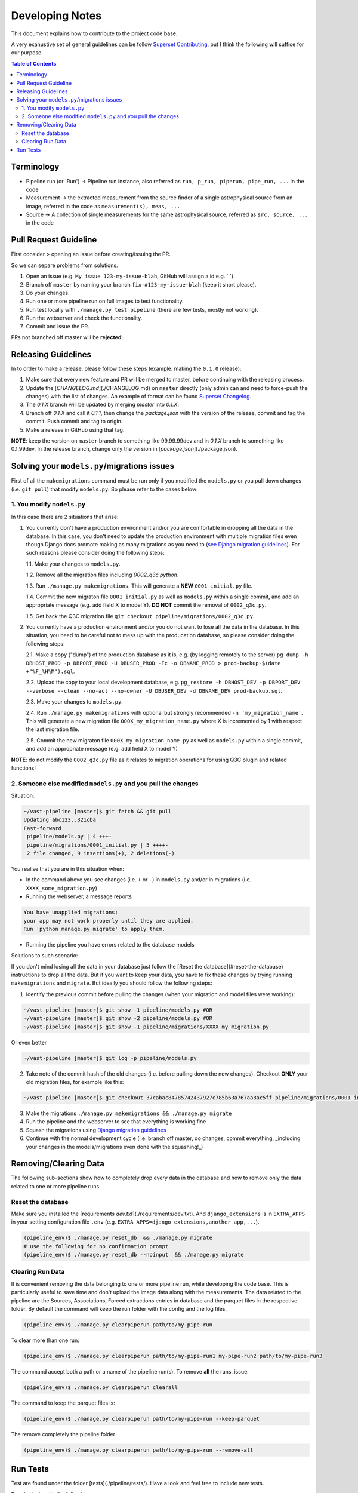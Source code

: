 Developing Notes
================

This document explains how to contribute to the project code base.

A very exahustive set of general guidelines can be follow `Superset Contributing <https://github.com/apache/incubator-superset/blob/master/CONTRIBUTING.md>`_, but I think the following will suffice for our purpose.

.. contents:: **Table of Contents**
   :depth: 2
   :local:

Terminology
-----------

* Pipeline run (or 'Run') -> Pipeline run instance, also referred as ``run, p_run, piperun, pipe_run, ...`` in the code
* Measurement -> the extracted measurement from the source finder of a single astrophysical source from an image, referred in the code as ``measurement(s), meas, ...``
* Source -> A collection of single measurements for the same astrophysical source, referred as ``src, source, ...`` in the code

Pull Request Guideline
----------------------

First consider
> opening an issue before creating/issuing the PR.

So we can separe problems from solutions.

1. Open an issue (e.g. ``My issue 123-my-issue-blah``, GitHub will assign a id e.g. ` `).
2. Branch off ``master`` by naming your branch ``fix-#123-my-issue-blah`` (keep it short please).
3. Do your changes.
4. Run one or more pipeline run on full images to test functionality.
5. Run test locally with ``./manage.py test pipeline`` (there are few tests, mostly not working).
6. Run the webserver and check the functionality.
7. Commit and issue the PR.

PRs not branched off master will be **rejected**!.

Releasing Guidelines
--------------------

In to order to make a release, please follow these steps (example: making the ``0.1.0`` release):

1. Make sure that every new feature and PR will be merged to master, before continuing with the releasing process.
2. Update the [`CHANGELOG.md`](./CHANGELOG.md) on ``master`` directly (only admin can and need to force-push the changes) with the list of changes. An example of format can be found `Superset Changelog <https://github.com/apache/incubator-superset/blob/master/CHANGELOG.md>`_.
3. The `0.1.X` branch will be updated by merging `master` into `0.1.X`.
4. Branch off `0.1.X` and call it `0.1.1`, then change the `package.json` with the version of the release, commit and tag the commit. Push commit and tag to origin.
5. Make a release in GitHub using that tag.

**NOTE**: keep the version on ``master`` branch to something like 99.99.99dev and in `0.1.X` branch to something like 0.1.99dev. In the release branch, change only the version in [`package.json`](./package.json).

Solving your ``models.py``/migrations issues
--------------------------------------------

First of all the ``makemigrations`` command must be run only if you modified the ``models.py`` or you pull down changes (i.e. ``git pull``) that modify ``models.py``. So please refer to the cases below:

1. You modify ``models.py``
+++++++++++++++++++++++++++

In this case there are 2 situations that arise:

1. You currently don't have a production environment and/or you are comfortable in dropping all the data in the database. In this case, you don't need to update the production environment with multiple migration files even though Django docs promote making as many migrations as you need to (`see Django migration guidelines <https://docs.djangoproject.com/en/3.0/topics/migrations/#squashing-migrations>`_). For such reasons please consider doing the following steps:

   1.1. Make your changes to ``models.py``.

   1.2. Remove all the migration files including `0002_q3c.python`.

   1.3. Run ``./manage.py makemigrations``. This  will generate a **NEW** ``0001_initial.py`` file.

   1.4. Commit the new migraton file ``0001_initial.py`` as well as ``models.py`` within a single commit, and add an appropriate message (e.g. add field X to model Y). **DO NOT** commit the removal of ``0002_q3c.py``.

   1.5. Get back the Q3C migration file ``git checkout pipeline/migrations/0002_q3c.py``.

2. You currently have a production environment and/or you do not want to lose all the data in the database. In this situation, you need to be careful not to mess up with the producation database, so please consider doing the following steps:

   2.1. Make a copy ("dump") of the production database as it is, e.g. (by logging remotely to the server) ``pg_dump -h DBHOST_PROD -p DBPORT_PROD -U DBUSER_PROD -Fc -o DBNAME_PROD > prod-backup-$(date +"%F_%H%M").sql``.

   2.2. Upload the copy to your local development database, e.g. ``pg_restore -h DBHOST_DEV -p DBPORT_DEV --verbose --clean --no-acl --no-owner -U DBUSER_DEV -d DBNAME_DEV prod-backup.sql``.

   2.3. Make your changes to ``models.py``.

   2.4. Run ``./manage.py makemigrations`` with optional but strongly recommended ``-n 'my_migration_name'``. This will generate a new migration file ``000X_my_migration_name.py`` where X is incremented by 1 with respect the last migration file.

   2.5. Commit the new migraton file ``000X_my_migration_name.py`` as well as ``models.py`` within a single commit, and add an appropriate message (e.g. add field X to model Y)

**NOTE**: do not modify the ``0002_q3c.py`` file as it relates to migration operations for using Q3C plugin and related functions!

2. Someone else modified ``models.py`` and you pull the changes
+++++++++++++++++++++++++++++++++++++++++++++++++++++++++++++++

Situation:

.. code-block:: bash

    ~/vast-pipeline [master]$ git fetch && git pull
    Updating abc123..321cba
    Fast-forward
     pipeline/models.py | 4 +++-
     pipeline/migrations/0001_initial.py | 5 ++++-
     2 file changed, 9 insertions(+), 2 deletions(-)

You realise that you are in this situation when:

* In the command above you see changes (i.e. ``+`` or ``-``) in ``models.py`` and/or in migrations (i.e. ``XXXX_some_migration.py``)

* Running the webserver, a message reports

.. code-block:: bash

    You have unapplied migrations;
    your app may not work properly until they are applied.
    Run 'python manage.py migrate' to apply them.

* Running the pipeline you have errors related to the database models

Solutions to such scenario:

If you don't mind losing all the data in your database just follow the [Reset the database](#reset-the-database) instructions to drop all the data. But if you want to keep your data, you have to fix these changes by trying running ``makemigrations`` and ``migrate``. But ideally you should follow the following steps:

1. Identify the previous commit before pulling the changes (when your migration and model files were working):

.. code-block:: bash

    ~/vast-pipeline [master]$ git show -1 pipeline/models.py #OR
    ~/vast-pipeline [master]$ git show -2 pipeline/models.py #OR
    ~/vast-pipeline [master]$ git show -1 pipeline/migrations/XXXX_my_migration.py

Or even better

.. code-block:: bash

    ~/vast-pipeline [master]$ git log -p pipeline/models.py

2. Take note of the commit hash of the old changes (i.e. before pulling down the new changes). Checkout **ONLY** your old migration files, for example like this:

.. code-block:: bash

    ~/vast-pipeline [master]$ git checkout 37cabac84785742437927c785b63a767aa8ac5ff pipeline/migrations/0001_initial.py

3. Make the migrations ``./manage.py makemigrations && ./manage.py migrate``

4. Run the pipeline and the webserver to see that everything is working fine

5. Squash the migrations using `Django migration guidelines <https://docs.djangoproject.com/en/3.0/topics/migrations/#squashing-migrations>`_

6. Continue with the normal development cycle (i.e. branch off master, do changes, commit everything, _including your changes in the models/migrations even done with the squashing!_)

Removing/Clearing Data
----------------------

The following sub-sections show how to completely drop every data in the database and how to remove only the data related to one or more pipeline runs.

Reset the database
++++++++++++++++++

Make sure you installed the [requirements `dev.txt`](./requirements/dev.txt). And ``django_extensions`` is in ``EXTRA_APPS`` in your setting configuration file ``.env`` (e.g. ``EXTRA_APPS=django_extensions,another_app,...``).

.. code-block:: bash

    (pipeline_env)$ ./manage.py reset_db  && ./manage.py migrate
    # use the following for no confirmation prompt
    (pipeline_env)$ ./manage.py reset_db --noinput  && ./manage.py migrate

Clearing Run Data
+++++++++++++++++

It is convenient removing the data belonging to one or more pipeline run, while developing the code base. This is particularly useful to save time and don't upload the image data along with the measurements. The data related to the pipeline are the Sources, Associations, Forced extractions entries in database and the parquet files in the respective folder. By default the command will keep the run folder with the config and the log files.

.. code-block:: bash

    (pipeline_env)$ ./manage.py clearpiperun path/to/my-pipe-run

To clear more than one run:

.. code-block:: bash

    (pipeline_env)$ ./manage.py clearpiperun path/to/my-pipe-run1 my-pipe-run2 path/to/my-pipe-run3

The command accept both a path or a name of the pipeline run(s). To remove **all** the runs, issue:

.. code-block:: bash

    (pipeline_env)$ ./manage.py clearpiperun clearall

The command to keep the parquet files is:

.. code-block:: bash

    (pipeline_env)$ ./manage.py clearpiperun path/to/my-pipe-run --keep-parquet

The remove completely the pipeline folder

.. code-block:: bash

    (pipeline_env)$ ./manage.py clearpiperun path/to/my-pipe-run --remove-all

Run Tests
---------

Test are found under the folder [tests](./pipeline/tests/). Have a look and feel free to include new tests.

Run the tests with the following:

.. code-block:: bash

    (pipeline_env)$ ./manage.py test pipeline

Two example tests, currently working are run with the following:

.. code-block:: bash

    (pipeline_env)$ ./manage.py test pipeline.tests.test_runpipeline.CheckRunConfigValidationTest

.. code-block:: bash

    (pipeline_env)$ ./manage.py test pipeline.tests.test_webserver
